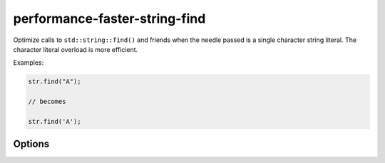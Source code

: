 .. title:: clang-tidy - performance-faster-string-find

performance-faster-string-find
==============================

Optimize calls to ``std::string::find()`` and friends when the needle passed is
a single character string literal. The character literal overload is more
efficient.

Examples:

.. code-block:: c++

  str.find("A");

  // becomes

  str.find('A');

Options
-------

.. option:: StringLikeClasses

   Semicolon-separated list of names of string-like classes. By default only
   ``std::basic_string`` is considered. The list of methods to consired is
   fixed.

